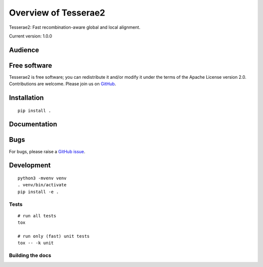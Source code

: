 Overview of Tesserae2
=====================

Tesserae2: Fast recombination-aware global and local alignment.

Current version: 1.0.0

Audience
--------


Free software
-------------

Tesserae2 is free software; you can redistribute it and/or modify it under the
terms of the Apache License version 2.0.  Contributions are welcome. Please join us on
`GitHub <https://github.com/castcollab/tesserae2>`_.


Installation
------------

::

    pip install .


Documentation
-------------


Bugs
----

For bugs, please raise a `GitHub issue <https://github.com/castcollab/tesserae2/issues>`_.

Development
-----------

::

    python3 -mvenv venv
    . venv/bin/activate
    pip install -e .

Tests
`````

::

    # run all tests
    tox

    # run only (fast) unit tests
    tox -- -k unit

Building the docs
`````````````````

